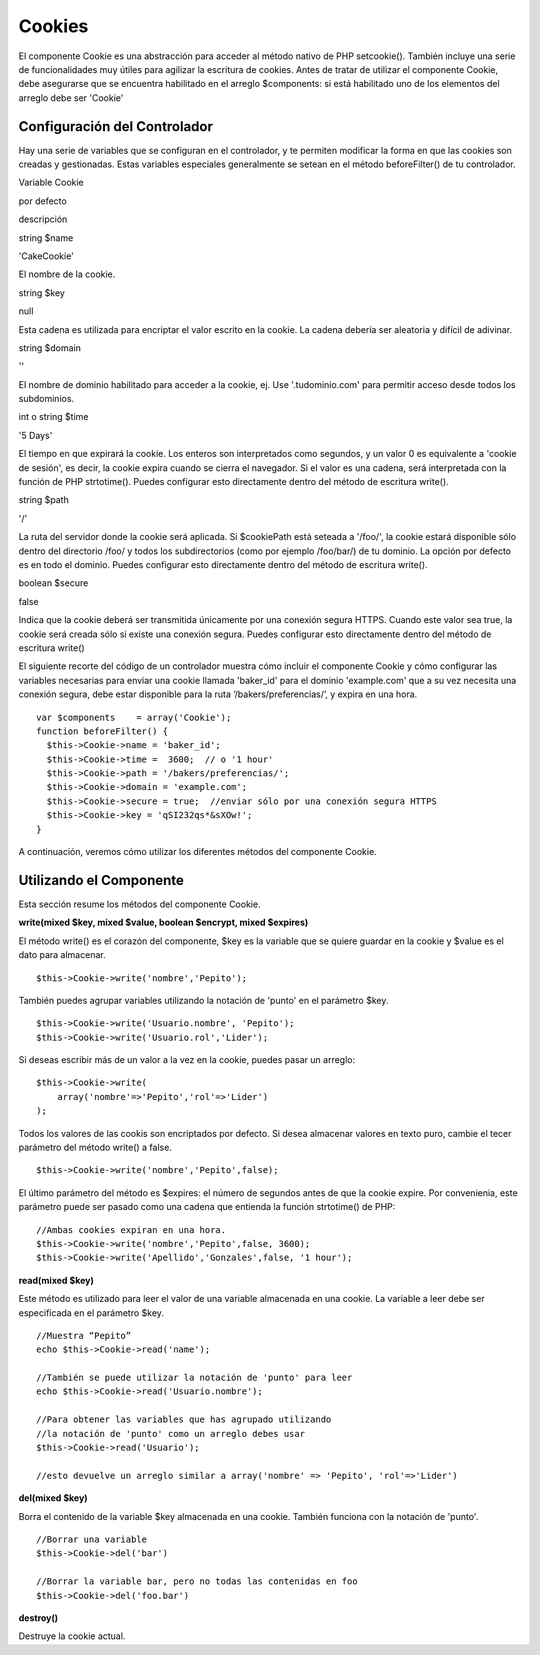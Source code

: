 Cookies
#######

El componente Cookie es una abstracción para acceder al método nativo de
PHP setcookie(). También incluye una serie de funcionalidades muy útiles
para agilizar la escritura de cookies. Antes de tratar de utilizar el
componente Cookie, debe asegurarse que se encuentra habilitado en el
arreglo $components: si está habilitado uno de los elementos del arreglo
debe ser 'Cookie'

Configuración del Controlador
=============================

Hay una serie de variables que se configuran en el controlador, y te
permiten modificar la forma en que las cookies son creadas y
gestionadas. Estas variables especiales generalmente se setean en el
método beforeFilter() de tu controlador.

Variable Cookie

por defecto

descripción

string $name

'CakeCookie'

El nombre de la cookie.

string $key

null

Esta cadena es utilizada para encriptar el valor escrito en la cookie.
La cadena debería ser aleatoria y difícil de adivinar.

string $domain

''

El nombre de dominio habilitado para acceder a la cookie, ej. Use
'.tudominio.com' para permitir acceso desde todos los subdominios.

int o string $time

'5 Days'

El tiempo en que expirará la cookie. Los enteros son interpretados como
segundos, y un valor 0 es equivalente a 'cookie de sesión', es decir, la
cookie expira cuando se cierra el navegador. Si el valor es una cadena,
será interpretada con la función de PHP strtotime(). Puedes configurar
esto directamente dentro del método de escritura write().

string $path

'/'

La ruta del servidor donde la cookie será aplicada. Si $cookiePath está
seteada a '/foo/', la cookie estará disponible sólo dentro del
directorio /foo/ y todos los subdirectorios (como por ejemplo /foo/bar/)
de tu dominio. La opción por defecto es en todo el dominio. Puedes
configurar esto directamente dentro del método de escritura write().

boolean $secure

false

Indica que la cookie deberá ser transmitida únicamente por una conexión
segura HTTPS. Cuando este valor sea true, la cookie será creada sólo si
existe una conexión segura. Puedes configurar esto directamente dentro
del método de escritura write()

El siguiente recorte del código de un controlador muestra cómo incluir
el componente Cookie y cómo configurar las variables necesarias para
enviar una cookie llamada 'baker\_id' para el dominio 'example.com' que
a su vez necesita una conexión segura, debe estar disponible para la
ruta ‘/bakers/preferencias/’, y expira en una hora.

::

    var $components    = array('Cookie');
    function beforeFilter() {
      $this->Cookie->name = 'baker_id';
      $this->Cookie->time =  3600;  // o '1 hour'
      $this->Cookie->path = '/bakers/preferencias/'; 
      $this->Cookie->domain = 'example.com';   
      $this->Cookie->secure = true;  //enviar sólo por una conexión segura HTTPS
      $this->Cookie->key = 'qSI232qs*&sXOw!';
    }

A continuación, veremos cómo utilizar los diferentes métodos del
componente Cookie.

Utilizando el Componente
========================

Esta sección resume los métodos del componente Cookie.

**write(mixed $key, mixed $value, boolean $encrypt, mixed $expires)**

El método write() es el corazón del componente, $key es la variable que
se quiere guardar en la cookie y $value es el dato para almacenar.

::

    $this->Cookie->write('nombre','Pepito');

También puedes agrupar variables utilizando la notación de 'punto' en el
parámetro $key.

::

    $this->Cookie->write('Usuario.nombre', 'Pepito');
    $this->Cookie->write('Usuario.rol','Lider');

Si deseas escribir más de un valor a la vez en la cookie, puedes pasar
un arreglo:

::

    $this->Cookie->write(
        array('nombre'=>'Pepito','rol'=>'Lider')
    );
        

Todos los valores de las cookis son encriptados por defecto. Si desea
almacenar valores en texto puro, cambie el tecer parámetro del método
write() a false.

::

    $this->Cookie->write('nombre','Pepito',false);

El último parámetro del método es $expires: el número de segundos antes
de que la cookie expire. Por convenienia, este parámetro puede ser
pasado como una cadena que entienda la función strtotime() de PHP:

::

    //Ambas cookies expiran en una hora.
    $this->Cookie->write('nombre','Pepito',false, 3600);
    $this->Cookie->write('Apellido','Gonzales',false, '1 hour');

**read(mixed $key)**

Este método es utilizado para leer el valor de una variable almacenada
en una cookie. La variable a leer debe ser especificada en el parámetro
$key.

::

    //Muestra “Pepito”
    echo $this->Cookie->read('name');

    //También se puede utilizar la notación de 'punto' para leer
    echo $this->Cookie->read('Usuario.nombre');

    //Para obtener las variables que has agrupado utilizando
    //la notación de 'punto' como un arreglo debes usar
    $this->Cookie->read('Usuario');

    //esto devuelve un arreglo similar a array('nombre' => 'Pepito', 'rol'=>'Lider')

**del(mixed $key)**

Borra el contenido de la variable $key almacenada en una cookie. También
funciona con la notación de 'punto'.

::

    //Borrar una variable
    $this->Cookie->del('bar')
      
    //Borrar la variable bar, pero no todas las contenidas en foo
    $this->Cookie->del('foo.bar')

**destroy()**

Destruye la cookie actual.
